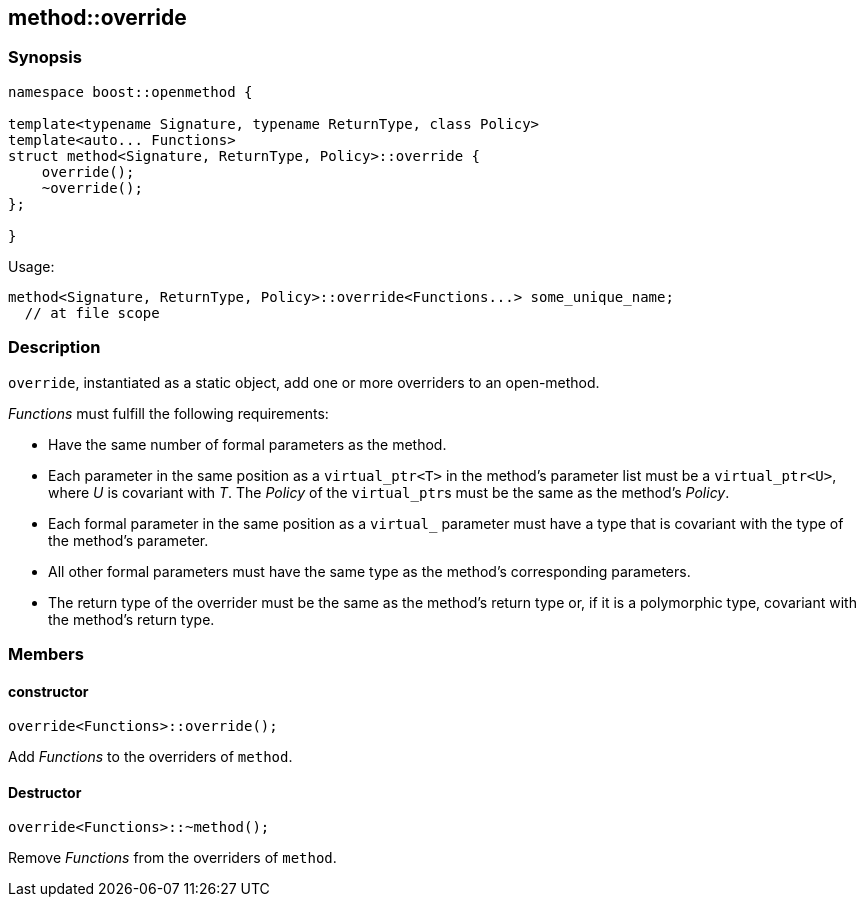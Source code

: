 
[#method_override]
## method::override

### Synopsis

```c++
namespace boost::openmethod {

template<typename Signature, typename ReturnType, class Policy>
template<auto... Functions>
struct method<Signature, ReturnType, Policy>::override {
    override();
    ~override();
};

}
```

Usage:
```c++
method<Signature, ReturnType, Policy>::override<Functions...> some_unique_name;
  // at file scope
```

### Description

`override`, instantiated as a static object, add one or more overriders to an
open-method.

_Functions_ must fulfill the following requirements:

* Have the same number of formal parameters as the method.

* Each parameter in the same position as a `virtual_ptr<T>` in the method's
parameter list must be a `virtual_ptr<U>`, where _U_ is covariant with _T_. The
_Policy_ of the `virtual_ptr`{empty}s must be the same as the method's _Policy_.

* Each formal parameter in the same position as a `virtual_` parameter must have
a type that is covariant with the type of the method's parameter.

* All other formal parameters must have the same type as the method's
  corresponding parameters.

* The return type of the overrider must be the same as the method's return type
  or, if it is a polymorphic type, covariant with the method's return type.

### Members

#### constructor

```c++
override<Functions>::override();
```

Add _Functions_ to the overriders of `method`.

#### Destructor

```c++
override<Functions>::~method();
```

Remove _Functions_ from the overriders of `method`.
